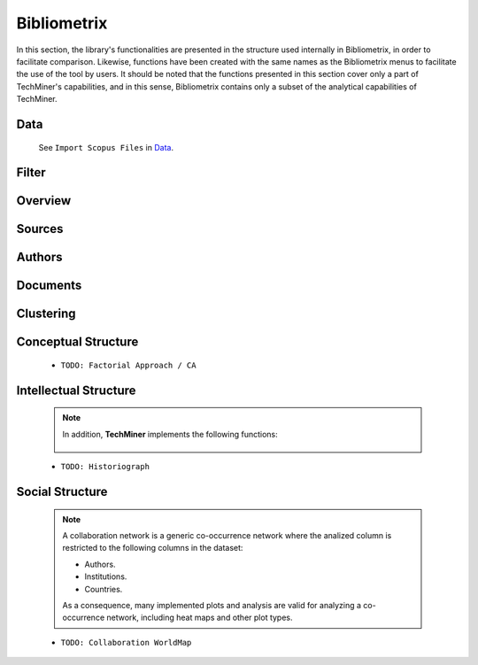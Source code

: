 Bibliometrix
#########################################################################################

.. raw:: html

   <hr style="height:4px;border-width:0;color:gray;background-color:black">


In this section, the library's functionalities are presented in the structure used 
internally in Bibliometrix, in order to facilitate comparison. Likewise, functions have
been created with the same names as the Bibliometrix menus to facilitate the use of the
tool by users. It should be noted that the functions presented in this section cover only
a part of TechMiner's capabilities, and in this sense, Bibliometrix contains only a 
subset of the analytical capabilities of TechMiner.

Data
^^^^^^^^^^^^^^^^^^^^^^^^^^^^^^^^^^^^^^^^^^^^^^^^^^^^^^^^^^^^^^^^^

   See ``Import Scopus Files`` in `Data <_user_data.html>`__. 


Filter
^^^^^^^^^^^^^^^^^^^^^^^^^^^^^^^^^^^^^^^^^^^^^^^^^^^^^^^^^^^^^^^^^

   .. toctree::

      user_filters


Overview
^^^^^^^^^^^^^^^^^^^^^^^^^^^^^^^^^^^^^^^^^^^^^^^^^^^^^^^^^^^^^^^^^

   .. toctree::

      main_information
      annual_scientific_production
      average_citations_per_year
      three_fields_plot


Sources
^^^^^^^^^^^^^^^^^^^^^^^^^^^^^^^^^^^^^^^^^^^^^^^^^^^^^^^^^^^^^^^^^

   .. toctree::

      most_relevant_sources
      most_local_cited_sources
      bradford_law
      core_sources 
      source_local_impact
      source_dynamics




Authors
^^^^^^^^^^^^^^^^^^^^^^^^^^^^^^^^^^^^^^^^^^^^^^^^^^^^^^^^^^^^^^^^^

   .. raw:: html

      <p style="color:gray">Authors:</p>

   .. toctree::
      :maxdepth: 1

      most_relevant_authors
      most_local_cited_authors
      authors_production_over_time
      lotka_law    
      author_local_impact

   .. raw:: html

      <p style="color:gray">Affiliations:</p>

   .. toctree::
      :maxdepth: 1

      most_relevant_institutions


   .. raw:: html

      <p style="color:gray">Countries:</p>

   .. toctree::
      :maxdepth: 1

      corresponding_authors_country
      country_scientific_production
      most_global_cited_countries




Documents 
^^^^^^^^^^^^^^^^^^^^^^^^^^^^^^^^^^^^^^^^^^^^^^^^^^^^^^^^^^^^^^^^^

   .. raw:: html

      <p style="color:gray">Documents:</p>


   .. toctree::
      :maxdepth: 1

      most_global_cited_documents
      most_local_cited_documents     

   .. raw:: html

      <p style="color:gray">Cited References:</p>

   .. toctree::
      :maxdepth: 1

      most_local_cited_references
      rpys

   .. raw:: html

      <p style="color:gray">Words:</p>

   .. toctree::
      :maxdepth: 1

      most_frequent_words
      word_cloud
      tree_map
      topic_dynamics
      trend_topics



Clustering
^^^^^^^^^^^^^^^^^^^^^^^^^^^^^^^^^^^^^^^^^^^^^^^^^^^^^^^^^^^^^^^^^

   .. toctree::
      :maxdepth: 1

      coupling_matrix
      coupling_network_communities
      coupling_network_degree_plot
      coupling_network_graph


Conceptual Structure
^^^^^^^^^^^^^^^^^^^^^^^^^^^^^^^^^^^^^^^^^^^^^^^^^^^^^^^^^^^^^^^^^

   .. raw:: html

      <p style="color:gray">Network Approach:</p>


   .. toctree::
      :maxdepth: 1

      co_occurrence_network_communities
      co_occurrence_network_degree_plot
      co_occurrence_network_graph
      co_occurrence_network_indicators
      co_occurrence_network_summarization



   .. toctree::
      :maxdepth: 1

      thematic_map_communities
      thematic_map_degree_plot
      thematic_map_indicators
      thematic_map_network
      thematic_map_strategic_diagram
      thematic_map_summarization

   .. toctree::
      :maxdepth: 1

      thematic_evolution_plot

   .. raw:: html

      <p style="color:gray">Factorial Approach:</p>

   .. toctree::
      :maxdepth: 1

      factorial_analysis_mds_communities
      factorial_analysis_mds_data
      factorial_analysis_mds_map
      factorial_analysis_mds_silhouette_scores

   * ``TODO: Factorial Approach / CA``




Intellectual Structure
^^^^^^^^^^^^^^^^^^^^^^^^^^^^^^^^^^^^^^^^^^^^^^^^^^^^^^^^^^^^^^^^^

   .. toctree::
      :maxdepth: 1

      co_citation_network_communities
      co_citation_network_degree_plot
      co_citation_network_graph    
      co_citation_network_indicators


   .. Note::
      In addition, **TechMiner** implements the following functions:

         .. toctree::
               :maxdepth: 1

               co_citation_matrix    
               main_path_network


   * ``TODO: Historiograph``






Social Structure
^^^^^^^^^^^^^^^^^^^^^^^^^^^^^^^^^^^^^^^^^^^^^^^^^^^^^^^^^^^^^^^^^

   .. note:: 
      A collaboration network is a generic co-occurrence network where the analized column
      is restricted to the following columns in the dataset:

      * Authors.

      * Institutions. 

      * Countries.

      As a consequence, many implemented plots and analysis are valid for analyzing a 
      co-occurrence network, including heat maps and other plot types.

   .. toctree::
      :maxdepth: 1

      collaboration_network_communities
      collaboration_network_degree_plot
      collaboration_network_graph
      collaboration_network_indicators
      

   * ``TODO: Collaboration WorldMap``